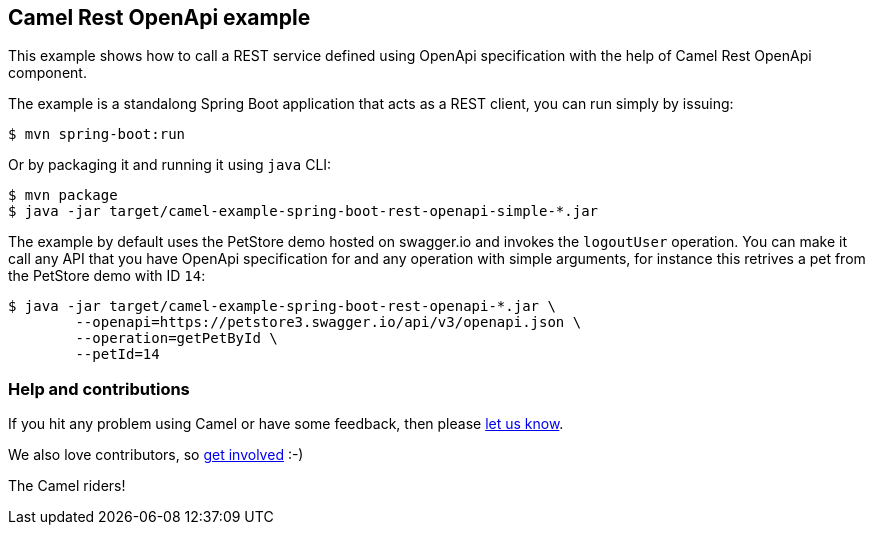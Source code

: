 == Camel Rest OpenApi example

This example shows how to call a REST service defined using OpenApi
specification with the help of Camel Rest OpenApi component.

The example is a standalong Spring Boot application that acts as a REST
client, you can run simply by issuing:

....
$ mvn spring-boot:run
....

Or by packaging it and running it using `+java+` CLI:

....
$ mvn package
$ java -jar target/camel-example-spring-boot-rest-openapi-simple-*.jar
....

The example by default uses the PetStore demo hosted on swagger.io and
invokes the `+logoutUser+` operation. You can make it call any API
that you have OpenApi specification for and any operation with simple
arguments, for instance this retrives a pet from the PetStore demo with
ID `+14+`:

....
$ java -jar target/camel-example-spring-boot-rest-openapi-*.jar \
        --openapi=https://petstore3.swagger.io/api/v3/openapi.json \
        --operation=getPetById \
        --petId=14
....

=== Help and contributions

If you hit any problem using Camel or have some feedback, then please
https://camel.apache.org/support.html[let us know].

We also love contributors, so
https://camel.apache.org/contributing.html[get involved] :-)

The Camel riders!
